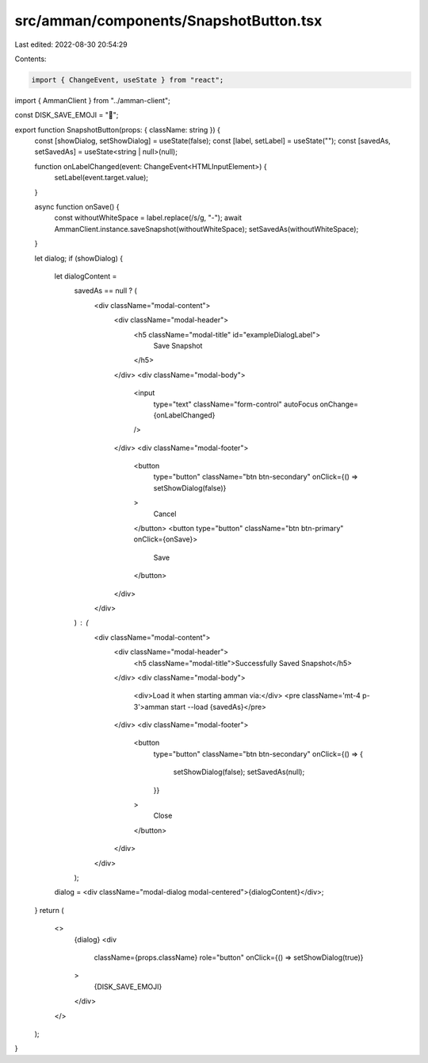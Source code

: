 src/amman/components/SnapshotButton.tsx
=======================================

Last edited: 2022-08-30 20:54:29

Contents:

.. code-block:: tsx

    import { ChangeEvent, useState } from "react";
import { AmmanClient } from "../amman-client";

const DISK_SAVE_EMOJI = "💾";

export function SnapshotButton(props: { className: string }) {
  const [showDialog, setShowDialog] = useState(false);
  const [label, setLabel] = useState("");
  const [savedAs, setSavedAs] = useState<string | null>(null);

  function onLabelChanged(event: ChangeEvent<HTMLInputElement>) {
    setLabel(event.target.value);
  }

  async function onSave() {
    const withoutWhiteSpace = label.replace(/\s/g, "-");
    await AmmanClient.instance.saveSnapshot(withoutWhiteSpace);
    setSavedAs(withoutWhiteSpace);
  }

  let dialog;
  if (showDialog) {
    let dialogContent =
      savedAs == null ? (
        <div className="modal-content">
          <div className="modal-header">
            <h5 className="modal-title" id="exampleDialogLabel">
              Save Snapshot
            </h5>
          </div>
          <div className="modal-body">
            <input
              type="text"
              className="form-control"
              autoFocus
              onChange={onLabelChanged}
            />
          </div>
          <div className="modal-footer">
            <button
              type="button"
              className="btn btn-secondary"
              onClick={() => setShowDialog(false)}
            >
              Cancel
            </button>
            <button type="button" className="btn btn-primary" onClick={onSave}>
              Save
            </button>
          </div>
        </div>
      ) : (
        <div className="modal-content">
          <div className="modal-header">
            <h5 className="modal-title">Successfully Saved Snapshot</h5>
          </div>
          <div className="modal-body">
            <div>Load it when starting amman via:</div>
            <pre className='mt-4 p-3'>amman start --load {savedAs}</pre>
          </div>
          <div className="modal-footer">
            <button
              type="button"
              className="btn btn-secondary"
              onClick={() => {
                setShowDialog(false);
                setSavedAs(null);
              }}
            >
              Close
            </button>
          </div>
        </div>
      );
    dialog = <div className="modal-dialog modal-centered">{dialogContent}</div>;
  }
  return (
    <>
      {dialog}
      <div
        className={props.className}
        role="button"
        onClick={() => setShowDialog(true)}
      >
        {DISK_SAVE_EMOJI}
      </div>
    </>
  );
}


